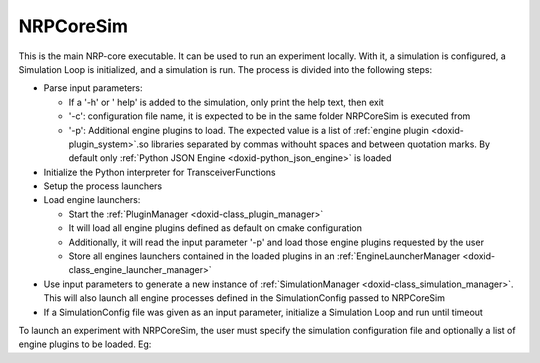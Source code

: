 .. index:: pair: page; NRPCoreSim
.. _doxid-nrp_simulation:

NRPCoreSim
==========

This is the main NRP-core executable. It can be used to run an experiment locally. With it, a simulation is configured, a Simulation Loop is initialized, and a simulation is run. The process is divided into the following steps:

* Parse input parameters:
  
  * If a '-h' or ' help' is added to the simulation, only print the help text, then exit
  
  * '-c': configuration file name, it is expected to be in the same folder NRPCoreSim is executed from
  
  * '-p': Additional engine plugins to load. The expected value is a list of :ref:`engine plugin <doxid-plugin_system>`.so libraries separated by commas withouht spaces and between quotation marks. By default only :ref:`Python JSON Engine <doxid-python_json_engine>` is loaded

* Initialize the Python interpreter for TransceiverFunctions

* Setup the process launchers

* Load engine launchers:
  
  * Start the :ref:`PluginManager <doxid-class_plugin_manager>`
  
  * It will load all engine plugins defined as default on cmake configuration
  
  * Additionally, it will read the input parameter '-p' and load those engine plugins requested by the user
  
  * Store all engines launchers contained in the loaded plugins in an :ref:`EngineLauncherManager <doxid-class_engine_launcher_manager>`

* Use input parameters to generate a new instance of :ref:`SimulationManager <doxid-class_simulation_manager>`. This will also launch all engine processes defined in the SimulationConfig passed to NRPCoreSim

* If a SimulationConfig file was given as an input parameter, initialize a Simulation Loop and run until timeout

To launch an experiment with NRPCoreSim, the user must specify the simulation configuration file and optionally a list of engine plugins to be loaded. Eg:

.. ref-code-block:: cpp

	NRPCoreSim -c simulation_config.json -p "NRPGazeboGrpcEngine.so,NRPNestJSONEngine.so,NRPNestServerEngine.so"


